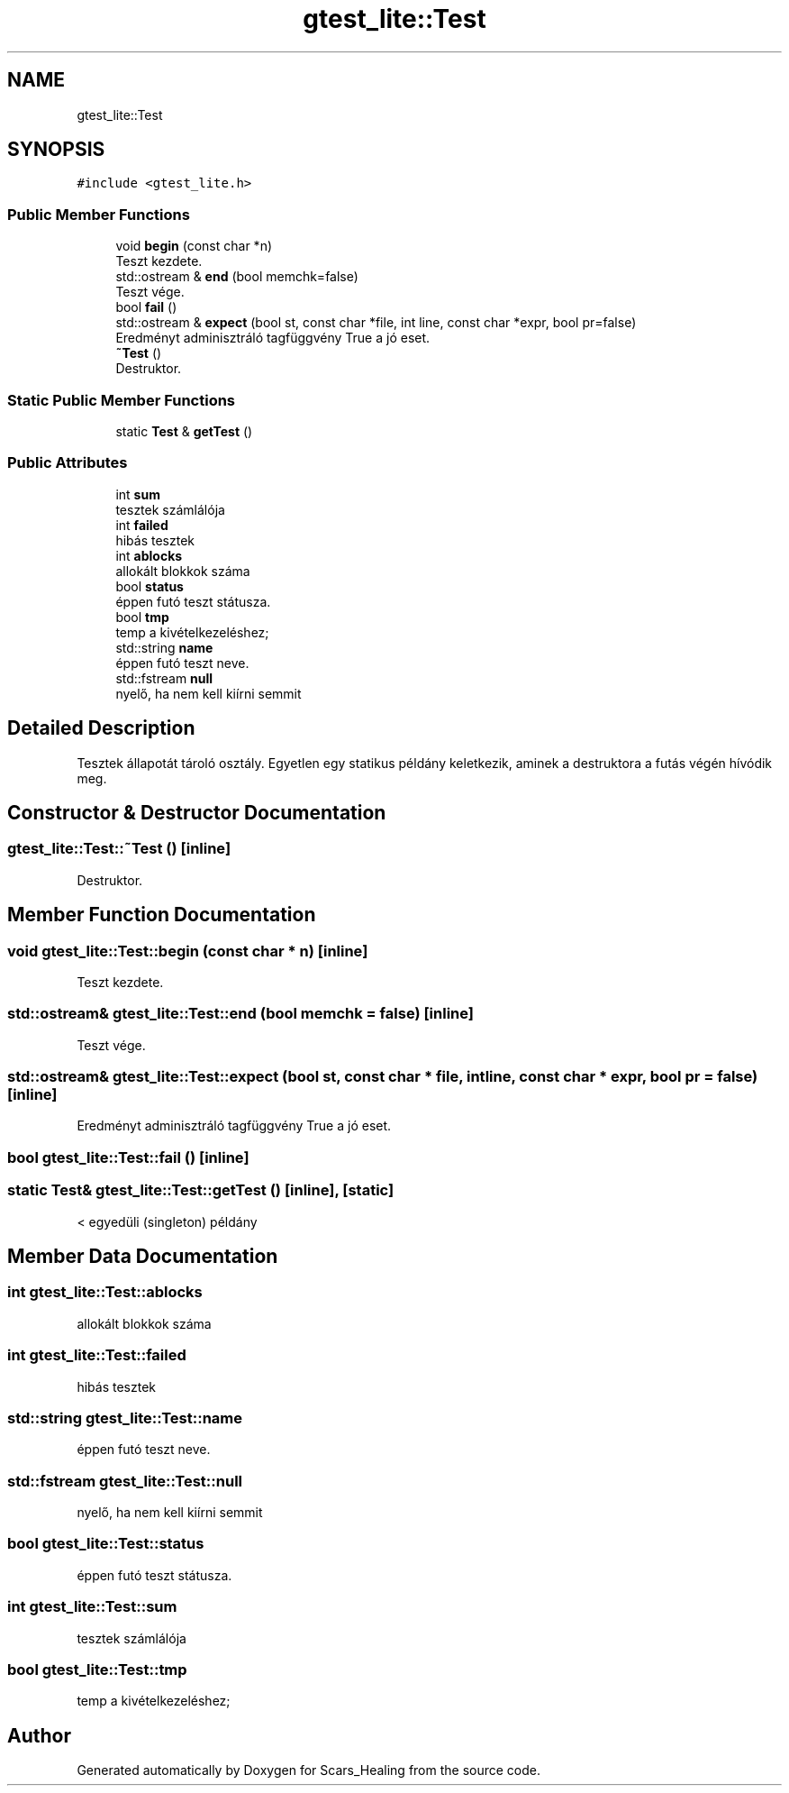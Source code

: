 .TH "gtest_lite::Test" 3 "Tue May 5 2020" "Scars_Healing" \" -*- nroff -*-
.ad l
.nh
.SH NAME
gtest_lite::Test
.SH SYNOPSIS
.br
.PP
.PP
\fC#include <gtest_lite\&.h>\fP
.SS "Public Member Functions"

.in +1c
.ti -1c
.RI "void \fBbegin\fP (const char *n)"
.br
.RI "Teszt kezdete\&. "
.ti -1c
.RI "std::ostream & \fBend\fP (bool memchk=false)"
.br
.RI "Teszt vége\&. "
.ti -1c
.RI "bool \fBfail\fP ()"
.br
.ti -1c
.RI "std::ostream & \fBexpect\fP (bool st, const char *file, int line, const char *expr, bool pr=false)"
.br
.RI "Eredményt adminisztráló tagfüggvény True a jó eset\&. "
.ti -1c
.RI "\fB~Test\fP ()"
.br
.RI "Destruktor\&. "
.in -1c
.SS "Static Public Member Functions"

.in +1c
.ti -1c
.RI "static \fBTest\fP & \fBgetTest\fP ()"
.br
.in -1c
.SS "Public Attributes"

.in +1c
.ti -1c
.RI "int \fBsum\fP"
.br
.RI "tesztek számlálója "
.ti -1c
.RI "int \fBfailed\fP"
.br
.RI "hibás tesztek "
.ti -1c
.RI "int \fBablocks\fP"
.br
.RI "allokált blokkok száma "
.ti -1c
.RI "bool \fBstatus\fP"
.br
.RI "éppen futó teszt státusza\&. "
.ti -1c
.RI "bool \fBtmp\fP"
.br
.RI "temp a kivételkezeléshez; "
.ti -1c
.RI "std::string \fBname\fP"
.br
.RI "éppen futó teszt neve\&. "
.ti -1c
.RI "std::fstream \fBnull\fP"
.br
.RI "nyelő, ha nem kell kiírni semmit "
.in -1c
.SH "Detailed Description"
.PP 
Tesztek állapotát tároló osztály\&. Egyetlen egy statikus példány keletkezik, aminek a destruktora a futás végén hívódik meg\&. 
.SH "Constructor & Destructor Documentation"
.PP 
.SS "gtest_lite::Test::~Test ()\fC [inline]\fP"

.PP
Destruktor\&. 
.SH "Member Function Documentation"
.PP 
.SS "void gtest_lite::Test::begin (const char * n)\fC [inline]\fP"

.PP
Teszt kezdete\&. 
.SS "std::ostream& gtest_lite::Test::end (bool memchk = \fCfalse\fP)\fC [inline]\fP"

.PP
Teszt vége\&. 
.SS "std::ostream& gtest_lite::Test::expect (bool st, const char * file, int line, const char * expr, bool pr = \fCfalse\fP)\fC [inline]\fP"

.PP
Eredményt adminisztráló tagfüggvény True a jó eset\&. 
.SS "bool gtest_lite::Test::fail ()\fC [inline]\fP"

.SS "static \fBTest\fP& gtest_lite::Test::getTest ()\fC [inline]\fP, \fC [static]\fP"
< egyedüli (singleton) példány
.SH "Member Data Documentation"
.PP 
.SS "int gtest_lite::Test::ablocks"

.PP
allokált blokkok száma 
.SS "int gtest_lite::Test::failed"

.PP
hibás tesztek 
.SS "std::string gtest_lite::Test::name"

.PP
éppen futó teszt neve\&. 
.SS "std::fstream gtest_lite::Test::null"

.PP
nyelő, ha nem kell kiírni semmit 
.SS "bool gtest_lite::Test::status"

.PP
éppen futó teszt státusza\&. 
.SS "int gtest_lite::Test::sum"

.PP
tesztek számlálója 
.SS "bool gtest_lite::Test::tmp"

.PP
temp a kivételkezeléshez; 

.SH "Author"
.PP 
Generated automatically by Doxygen for Scars_Healing from the source code\&.
